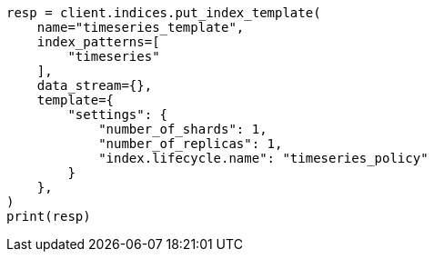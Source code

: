 // This file is autogenerated, DO NOT EDIT
// ilm/ilm-tutorial.asciidoc:131

[source, python]
----
resp = client.indices.put_index_template(
    name="timeseries_template",
    index_patterns=[
        "timeseries"
    ],
    data_stream={},
    template={
        "settings": {
            "number_of_shards": 1,
            "number_of_replicas": 1,
            "index.lifecycle.name": "timeseries_policy"
        }
    },
)
print(resp)
----
